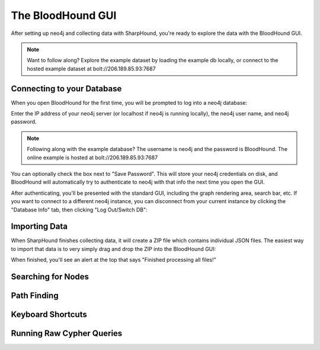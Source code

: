 The BloodHound GUI
==================

After setting up neo4j and collecting data with SharpHound, you're
ready to explore the data with the BloodHound GUI.

.. note:: Want to follow along? Explore the example dataset by loading
   the example db locally, or connect to the hosted example dataset at
   bolt://206.189.85.93:7687

Connecting to your Database
^^^^^^^^^^^^^^^^^^^^^^^^

When you open BloodHound for the first time, you will be prompted to
log into a neo4j database:

.. image:: ../images/neo4j-login.png
   :align: center
   :width: 700px
   :alt: BloodHound Login Screen

Enter the IP address of your neo4j server (or localhost if neo4j is running
locally), the neo4j user name, and neo4j password.

.. note:: Following along with the example database? The username is neo4j
   and the password is BloodHound. The online example is hosted at
   bolt://206.189.85.93:7687

You can optionally check the box next to "Save Password". This will store
your neo4j credentials on disk, and BloodHound will automatically try to
authenticate to neo4j with that info the next time you open the GUI.

After authenticating, you'll be presented with the standard GUI, including
the graph rendering area, search bar, etc. If you want to connect to a different
neo4j instance, you can disconnect from your current instance by clicking
the "Database Info" tab, then clicking "Log Out/Switch DB":

.. image:: ../images/log-out.png
   :align: center
   :width: 700px
   :alt: Database logout button

Importing Data
^^^^^^^^^^^^^^

When SharpHound finishes collecting data, it will create a ZIP file which
contains individual JSON files. The easiest way to import that data is to
very simply drag and drop the ZIP into the BloodHound GUI:

.. image:: ../images/import-data.gif
   :align: center
   :width: 700px
   :alt: Import data with drag and drop

When finished, you'll see an alert at the top that says "Finished processing
all files!"

Searching for Nodes
^^^^^^^^^^^^^^^^^^^

Path Finding
^^^^^^^^^^^^

Keyboard Shortcuts
^^^^^^^^^^^^^^^^^^

Running Raw Cypher Queries
^^^^^^^^^^^^^^^^^^^^^^^^^^
